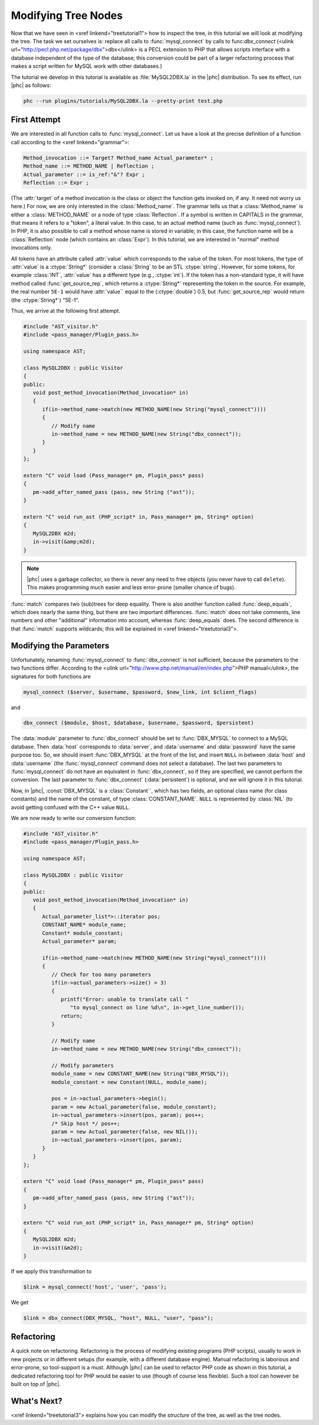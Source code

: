 Modifying Tree Nodes
====================

Now that we have seen in <xref linkend="treetutorial1"> how to inspect the
tree, in this tutorial we will look at modifying the tree. The task we set
ourselves is: replace all calls to :func:`mysql_connect` by calls to
func:`dbx_connect` (<ulink url="http://pecl.php.net/package/dbx">dbx</ulink> is
a PECL extension to PHP that allows scripts interface with a database
independent of the type of the database; this conversion could be part of a
larger refactoring process that makes a script written for MySQL work with
other databases.) 

The tutorial we develop in this tutorial is available as :file:`MySQL2DBX.la`
in the |phc| distribution. To see its effect, run |phc| as follows: 
	
.. sourcecode:: bash

   phc --run plugins/tutorials/MySQL2DBX.la --pretty-print test.php


First Attempt
-------------

We are interested in all function calls to :func:`mysql_connect`.  Let us have
a look at the precise definition of a function call according to the <xref
linkend="grammar">: 

.. sourcecode:: haskell

   Method_invocation ::= Target? Method_name Actual_parameter* ;
   Method_name ::= METHOD_NAME | Reflection ;
   Actual_parameter ::= is_ref:"&"? Expr ;
   Reflection ::= Expr ;

			
(The :attr:`target` of a method invocation is the class or object the function
gets invoked on, if any. It need not worry us here.) For now, we are only
interested in the :class:`Method_name`. The grammar tells us that a
:class:`Method_name` is either a :class:`METHOD_NAME` or a node of type
:class:`Reflection`. If a symbol is written in CAPITALS in the grammar, that
means it refers to a "token", a literal value.  In this case, to an actual
method name (such as :func:`mysql_connect`).  In PHP, it is also possible to
call a method whose name is stored in variable; in this case, the function name
will be a :class:`Reflection` node (which contains an :class:`Expr`). In this
tutorial, we are interested in "normal" method invocations only.  

All tokens have an attribute called :attr:`value` which corresponds to the
value of the token. For most tokens, the type of :attr:`value` is a
:ctype:`String*` (consider a :class:`String` to be an STL :ctype:`string`.
However, for some tokens, for example :class:`INT`, :attr:`value` has a
different type (e.g., :ctype:`int`).  If the token has a non-standard type, it
will have method called :func:`get_source_rep`, which returns a
:ctype:`String*` representing the token in the source. For example, the real
number ``5E-1`` would have :attr:`value`` equal to the (:ctype:`double`) 0.5,
but :func:`get_source_rep` would return (the :ctype:`String*`) "5E-1". 

Thus, we arrive at the following first attempt. 

.. sourcecode:: c++

   #include "AST_visitor.h"
   #include <pass_manager/Plugin_pass.h>

   using namespace AST;

   class MySQL2DBX : public Visitor
   {
   public:
      void post_method_invocation(Method_invocation* in)
      {
         if(in->method_name->match(new METHOD_NAME(new String("mysql_connect"))))
         {
            // Modify name
            in->method_name = new METHOD_NAME(new String("dbx_connect"));
         }
      }
   };

   extern "C" void load (Pass_manager* pm, Plugin_pass* pass)
   {
      pm->add_after_named_pass (pass, new String ("ast"));
   }

   extern "C" void run_ast (PHP_script* in, Pass_manager* pm, String* option)
   {
      MySQL2DBX m2d;
      in->visit(&amp;m2d);
   }


.. note::

	|phc| uses a garbage collector, so there is never any need to free objects
	(you never have to call ``delete``).  This makes programming much
	easier and less error-prone (smaller chance of bugs). 

:func:`match` compares two (sub)trees for deep equality.  There is also
another function called :func:`deep_equals`, which does nearly the same
thing, but there are two important differences.  :func:`match` does not take
comments, line numbers and other "additional" information into account, whereas
:func:`deep_equals` does. The second difference is that :func:`match` supports
wildcards; this will be explained in <xref linkend="treetutorial3">.



Modifying the Parameters
------------------------

Unfortunately, renaming :func:`mysql_connect` to :func:`dbx_connect` is not
sufficient, because the parameters to the two functions differ. According to
the <ulink url="http://www.php.net/manual/en/index.php">PHP manual</ulink>, the
signatures for both functions are 

.. sourcecode:: php

   mysql_connect ($server, $username, $password, $new_link, int $client_flags)


and 

.. sourcecode:: php

   dbx_connect ($module, $host, $database, $username, $password, $persistent)


The :data:`module` parameter to :func:`dbx_connect` should be set to
:func:`DBX_MYSQL` to connect to a MySQL database. Then :data:`host` corresponds
to :data:`server`, and :data:`username` and :data:`password` have the same
purpose too.  So, we should insert :func:`DBX_MYSQL` at the front of the list,
and insert ``NULL`` in between :data:`host` and :data:`username` (the
:func:`mysql_connect` command does not select a database). The last two
parameters to :func:`mysql_connect` do not have an equivalent in
:func:`dbx_connect`, so if they are specified, we cannot perform the
conversion. The last parameter to :func:`dbx_connect` (:data:`persistent`) is
optional, and we will ignore it in this tutorial.  

Now, in |phc|, :const:`DBX_MYSQL` is a :class:`Constant``, which has two fields,
an optional class name (for class constants) and the name of the constant, of
type :class:`CONSTANT_NAME`. ``NULL`` is represented by :class:`NIL` (to avoid
getting confused with the C++ value ``NULL``.

We are now ready to write our conversion function: 

.. sourcecode:: c++

   #include "AST_visitor.h"
   #include <pass_manager/Plugin_pass.h>

   using namespace AST;

   class MySQL2DBX : public Visitor
   {
   public:
      void post_method_invocation(Method_invocation* in)
      {
         Actual_parameter_list*>::iterator pos;
         CONSTANT_NAME* module_name;
         Constant* module_constant;
         Actual_parameter* param;
    
         if(in->method_name->match(new METHOD_NAME(new String("mysql_connect"))))
         {
            // Check for too many parameters
            if(in->actual_parameters->size() > 3)
            {
               printf("Error: unable to translate call "
                  "to mysql_connect on line %d\n", in->get_line_number());
               return;
            }
         
            // Modify name
            in->method_name = new METHOD_NAME(new String("dbx_connect"));
         
            // Modify parameters
            module_name = new CONSTANT_NAME(new String("DBX_MYSQL"));
            module_constant = new Constant(NULL, module_name);
            
            pos = in->actual_parameters->begin();
            param = new Actual_parameter(false, module_constant);
            in->actual_parameters->insert(pos, param); pos++;
            /* Skip host */ pos++;
            param = new Actual_parameter(false, new NIL());
            in->actual_parameters->insert(pos, param); 
         }
      }
   };

   extern "C" void load (Pass_manager* pm, Plugin_pass* pass)
   {
      pm->add_after_named_pass (pass, new String ("ast"));
   }

   extern "C" void run_ast (PHP_script* in, Pass_manager* pm, String* option)
   {
      MySQL2DBX m2d;
      in->visit(&m2d);
   }


If we apply this transformation to 

.. sourcecode:: php

   $link = mysql_connect('host', 'user', 'pass');


We get 

.. sourcecode:: php

   $link = dbx_connect(DBX_MYSQL, "host", NULL, "user", "pass");


Refactoring
-----------

A quick note on refactoring. Refactoring is the process of modifying existing
programs (PHP scripts), usually to work in new projects or in different setups
(for example, with a different database engine). Manual refactoring is
laborious and error-prone, so tool-support is a must.  Although |phc| can be
used to refactor PHP code as shown in this tutorial, a dedicated refactoring
tool for PHP would be easier to use (though of course less flexible). Such a
tool can however be built on top of |phc|.


What's Next?
------------

<xref linkend="treetutorial3"> explains how you can modify the *structure* of
the tree, as well as the tree nodes.
